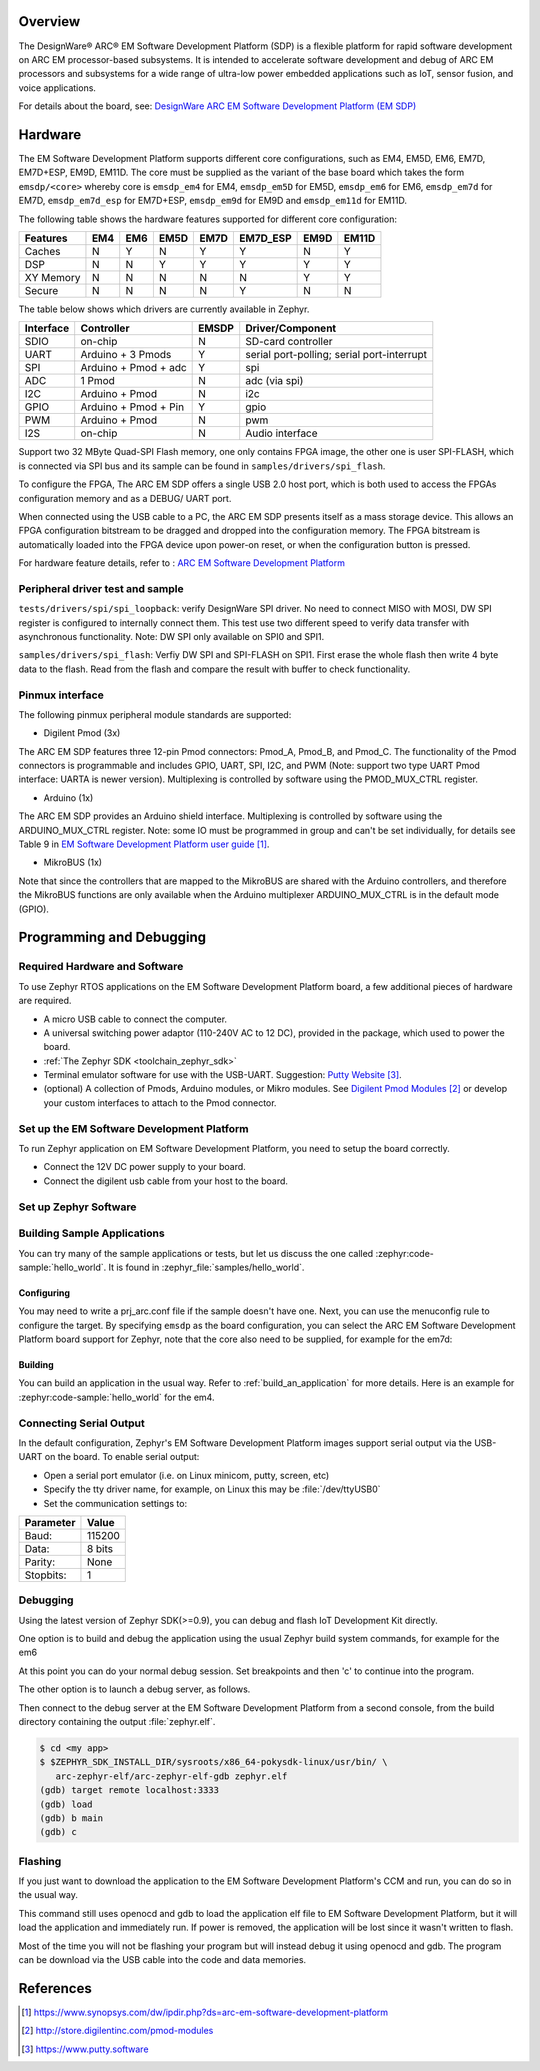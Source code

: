 .. zephyr:board:: emsdp

Overview
********

The DesignWare® ARC® EM Software Development Platform (SDP) is a flexible platform
for rapid software development on ARC EM processor-based subsystems. It is intended
to accelerate software development and debug of ARC EM processors and subsystems for
a wide range of ultra-low power embedded applications such as IoT, sensor fusion,
and voice applications.

For details about the board, see: `DesignWare ARC EM Software Development Platform
(EM SDP) <https://www.synopsys.com/dw/ipdir.php?ds=arc-em-software-development-platform>`__


Hardware
********

The EM Software Development Platform supports different core configurations, such as EM4,
EM5D, EM6, EM7D, EM7D+ESP, EM9D, EM11D. The core must be supplied as the variant of the base
board which takes the form ``emsdp/<core>`` whereby core is ``emsdp_em4`` for EM4,
``emsdp_em5D`` for EM5D, ``emsdp_em6`` for EM6, ``emsdp_em7d`` for EM7D, ``emsdp_em7d_esp``
for EM7D+ESP, ``emsdp_em9d`` for EM9D and ``emsdp_em11d`` for EM11D.

The following table shows the hardware features supported for different core configuration:

+-----------+-----+-----+------+------+----------+------+-------+
| Features  | EM4 | EM6 | EM5D | EM7D | EM7D_ESP | EM9D | EM11D |
+===========+=====+=====+======+======+==========+======+=======+
| Caches    | N   | Y   | N    | Y    | Y        | N    | Y     |
+-----------+-----+-----+------+------+----------+------+-------+
| DSP       | N   | N   | Y    | Y    | Y        | Y    | Y     |
+-----------+-----+-----+------+------+----------+------+-------+
| XY Memory | N   | N   | N    | N    | N        | Y    | Y     |
+-----------+-----+-----+------+------+----------+------+-------+
| Secure    | N   | N   | N    | N    | Y        | N    | N     |
+-----------+-----+-----+------+------+----------+------+-------+

The table below shows which drivers are currently available in Zephyr.

+-----------+------------+-------+-----------------------+
| Interface | Controller | EMSDP | Driver/Component      |
+===========+============+=======+=======================+
| SDIO      | on-chip    |   N   | SD-card controller    |
+-----------+------------+-------+-----------------------+
| UART      | Arduino +  |   Y   | serial port-polling;  |
|           | 3 Pmods    |       | serial port-interrupt |
+-----------+------------+-------+-----------------------+
| SPI       | Arduino +  |   Y   | spi                   |
|           | Pmod + adc |       |                       |
+-----------+------------+-------+-----------------------+
| ADC       | 1 Pmod     |   N   | adc (via spi)         |
+-----------+------------+-------+-----------------------+
| I2C       | Arduino +  |   N   | i2c                   |
|           | Pmod       |       |                       |
+-----------+------------+-------+-----------------------+
| GPIO      | Arduino +  |   Y   | gpio                  |
|           | Pmod + Pin |       |                       |
+-----------+------------+-------+-----------------------+
| PWM       | Arduino +  |   N   | pwm                   |
|           | Pmod       |       |                       |
+-----------+------------+-------+-----------------------+
| I2S       | on-chip    |   N   | Audio interface       |
+-----------+------------+-------+-----------------------+

Support two 32 MByte Quad-SPI Flash memory, one only contains FPGA image, the other
one is user SPI-FLASH, which is connected via SPI bus and its sample can be found in
``samples/drivers/spi_flash``.

To configure the FPGA, The ARC EM SDP offers a single USB 2.0 host port, which is
both used to access the FPGAs configuration memory and as a DEBUG/ UART port.

When connected using the USB cable to a PC, the ARC EM SDP presents itself as a mass
storage device. This allows an FPGA configuration bitstream to be dragged and dropped into
the configuration memory. The FPGA bitstream is automatically loaded into the FPGA device
upon power-on reset, or when the configuration button is pressed.

For hardware feature details, refer to : `ARC EM Software Development Platform
<https://embarc.org/project/arc-em-software-development-platform-sdp/>`__

Peripheral driver test and sample
=================================

``tests/drivers/spi/spi_loopback``: verify DesignWare SPI driver. No need to connect
MISO with MOSI, DW SPI register is configured to internally connect them. This test
use two different speed to verify data transfer with asynchronous functionality.
Note: DW SPI only available on SPI0 and SPI1.

``samples/drivers/spi_flash``: Verfiy DW SPI and SPI-FLASH on SPI1. First erase the
whole flash then write 4 byte data to the flash. Read from the flash and compare the
result with buffer to check functionality.

Pinmux interface
================

The following pinmux peripheral module standards are supported:

* Digilent Pmod (3x)

The ARC EM SDP features three 12-pin Pmod connectors: Pmod_A, Pmod_B, and Pmod_C.
The functionality of the Pmod connectors is programmable and includes GPIO, UART, SPI,
I2C, and PWM (Note: support two type UART Pmod interface: UARTA is newer version).
Multiplexing is controlled by software using the PMOD_MUX_CTRL register.

* Arduino (1x)

The ARC EM SDP provides an Arduino shield interface. Multiplexing is controlled by software
using the ARDUINO_MUX_CTRL register. Note: some IO must be programmed in group and can't be
set individually, for details see Table 9 in `EM Software Development Platform user guide`_.

* MikroBUS (1x)

Note that since the controllers that are mapped to the MikroBUS are shared with the Arduino
controllers, and therefore the MikroBUS functions are only available when the Arduino
multiplexer ARDUINO_MUX_CTRL is in the default mode (GPIO).

Programming and Debugging
*************************

.. zephyr:board-supported-runners::

Required Hardware and Software
==============================

To use Zephyr RTOS applications on the EM Software Development Platform board,
a few additional pieces of hardware are required.

* A micro USB cable to connect the computer.

* A universal switching power adaptor (110-240V AC to 12 DC),
  provided in the package, which used to power the board.

* :ref:`The Zephyr SDK <toolchain_zephyr_sdk>`

* Terminal emulator software for use with the USB-UART. Suggestion:
  `Putty Website`_.

* (optional) A collection of Pmods, Arduino modules, or Mikro modules.
  See `Digilent Pmod Modules`_ or develop your custom interfaces to attach
  to the Pmod connector.

Set up the EM Software Development Platform
===========================================

To run Zephyr application on EM Software Development Platform, you need to
setup the board correctly.

* Connect the 12V DC power supply to your board.

* Connect the digilent usb cable from your host to the board.

Set up Zephyr Software
======================

Building Sample Applications
==============================

You can try many of the sample applications or tests, but let us discuss
the one called :zephyr:code-sample:`hello_world`.
It is found in :zephyr_file:`samples/hello_world`.

Configuring
-----------

You may need to write a prj_arc.conf file if the sample doesn't have one.
Next, you can use the menuconfig rule to configure the target. By specifying
``emsdp`` as the board configuration, you can select the ARC EM Software
Development Platform board support for Zephyr, note that the core also need to
be supplied, for example for the em7d:

.. zephyr-app-commands::
   :board: emsdp/emsdp_em7d
   :zephyr-app: samples/hello_world
   :goals: menuconfig


Building
--------

You can build an application in the usual way.  Refer to
:ref:`build_an_application` for more details. Here is an example for
:zephyr:code-sample:`hello_world` for the em4.

.. zephyr-app-commands::
   :board: emsdp/emsdp_em4
   :zephyr-app: samples/hello_world
   :maybe-skip-config:
   :goals: build

Connecting Serial Output
=========================

In the default configuration, Zephyr's EM Software Development Platform images
support serial output via the USB-UART on the board. To enable serial output:

* Open a serial port emulator (i.e. on Linux minicom, putty, screen, etc)

* Specify the tty driver name, for example, on Linux this may be
  :file:`/dev/ttyUSB0`

* Set the communication settings to:


========= =====
Parameter Value
========= =====
Baud:     115200
Data:     8 bits
Parity:    None
Stopbits:  1
========= =====

Debugging
==========

Using the latest version of Zephyr SDK(>=0.9), you can debug and flash IoT
Development Kit directly.

One option is to build and debug the application using the usual
Zephyr build system commands, for example for the em6

.. zephyr-app-commands::
   :board: emsdp/emsdp_em6
   :app: <my app>
   :goals: debug

At this point you can do your normal debug session. Set breakpoints and then
'c' to continue into the program.

The other option is to launch a debug server, as follows.

.. zephyr-app-commands::
   :board: emsdp/emsdp_em6
   :app: <my app>
   :goals: debugserver

Then connect to the debug server at the EM Software Development Platform from a
second console, from the build directory containing the output :file:`zephyr.elf`.

.. code-block:: console

   $ cd <my app>
   $ $ZEPHYR_SDK_INSTALL_DIR/sysroots/x86_64-pokysdk-linux/usr/bin/ \
      arc-zephyr-elf/arc-zephyr-elf-gdb zephyr.elf
   (gdb) target remote localhost:3333
   (gdb) load
   (gdb) b main
   (gdb) c

Flashing
========

If you just want to download the application to the EM Software Development
Platform's CCM and run, you can do so in the usual way.

.. zephyr-app-commands::
   :board: emsdp/emsdp_em6
   :app: <my app>
   :goals: flash

This command still uses openocd and gdb to load the application elf file to EM
Software Development Platform, but it will load the application and immediately run.
If power is removed, the application will be lost since it wasn't written to flash.

Most of the time you will not be flashing your program but will instead debug
it using openocd and gdb. The program can be download via the USB cable into
the code and data memories.

References
**********

.. target-notes::

.. _EM Software Development Platform user guide:
   https://www.synopsys.com/dw/ipdir.php?ds=arc-em-software-development-platform

.. _Digilent Pmod Modules:
   http://store.digilentinc.com/pmod-modules

.. _Putty website:
   https://www.putty.software
